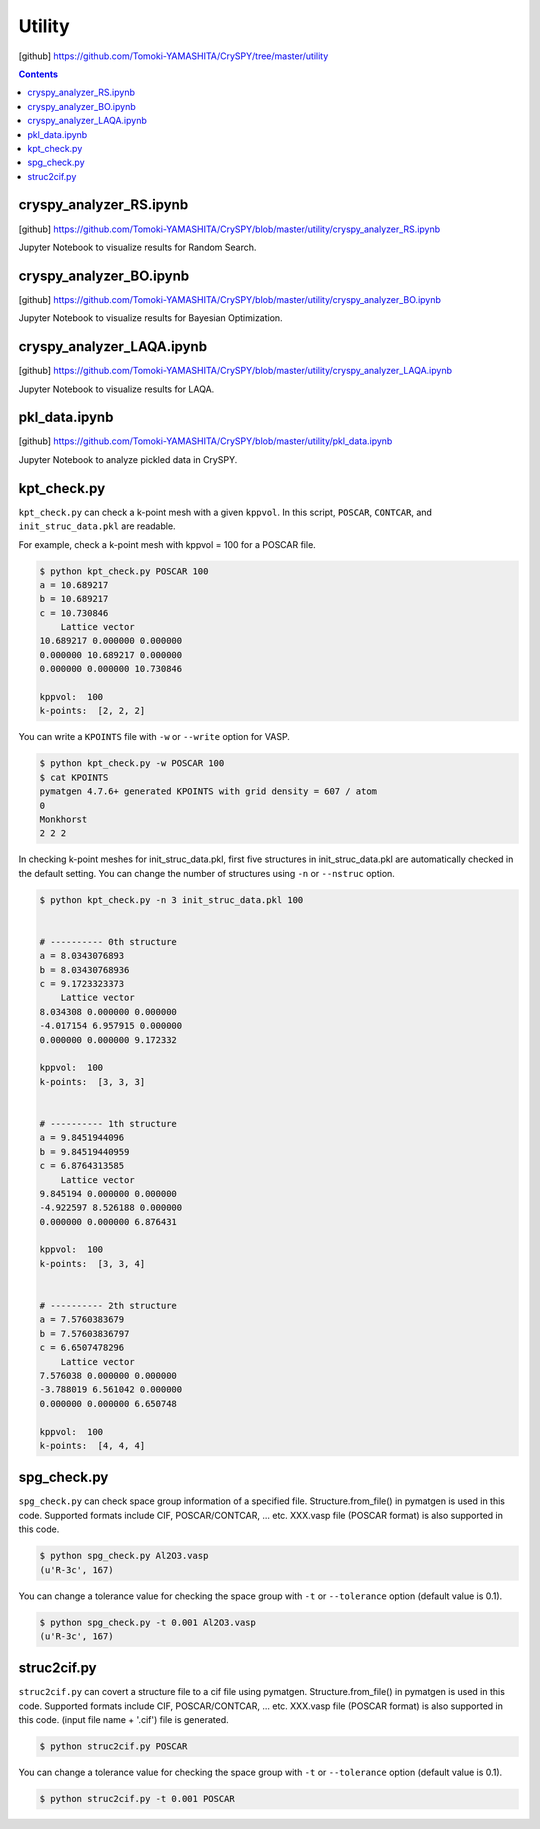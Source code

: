 =================
Utility
=================

[github] https://github.com/Tomoki-YAMASHITA/CrySPY/tree/master/utility

.. contents:: Contents


.. index::
   single: cryspy_analyzer_RS.ipynb

cryspy_analyzer_RS.ipynb
==========================

[github] https://github.com/Tomoki-YAMASHITA/CrySPY/blob/master/utility/cryspy_analyzer_RS.ipynb

Jupyter Notebook to visualize results for Random Search.


.. index::
   single: cryspy_analyzer_BO.ipynb

cryspy_analyzer_BO.ipynb
==========================

[github] https://github.com/Tomoki-YAMASHITA/CrySPY/blob/master/utility/cryspy_analyzer_BO.ipynb

Jupyter Notebook to visualize results for Bayesian Optimization.


.. index::
   single: cryspy_analyzer_LAQA.ipynb

cryspy_analyzer_LAQA.ipynb
==========================

[github] https://github.com/Tomoki-YAMASHITA/CrySPY/blob/master/utility/cryspy_analyzer_LAQA.ipynb

Jupyter Notebook to visualize results for LAQA.


.. index::
   single: pkl_data.ipynb

pkl_data.ipynb
================

[github] https://github.com/Tomoki-YAMASHITA/CrySPY/blob/master/utility/pkl_data.ipynb

Jupyter Notebook to analyze pickled data in CrySPY.



.. index::
   single: kpt_check.py

kpt_check.py
===============
``kpt_check.py`` can check a k-point mesh with a given ``kppvol``. In this script, ``POSCAR``, ``CONTCAR``, and ``init_struc_data.pkl`` are readable.

For example, check a k-point mesh with kppvol = 100 for a POSCAR file.

.. code-block:: bash

   $ python kpt_check.py POSCAR 100
   a = 10.689217
   b = 10.689217
   c = 10.730846
       Lattice vector
   10.689217 0.000000 0.000000
   0.000000 10.689217 0.000000
   0.000000 0.000000 10.730846

   kppvol:  100
   k-points:  [2, 2, 2]

You can write a ``KPOINTS`` file with ``-w`` or ``--write`` option for VASP.

.. code-block:: bash

   $ python kpt_check.py -w POSCAR 100
   $ cat KPOINTS
   pymatgen 4.7.6+ generated KPOINTS with grid density = 607 / atom
   0
   Monkhorst
   2 2 2

In checking k-point meshes for init_struc_data.pkl, first five structures in init_struc_data.pkl are automatically checked in the default setting. You can change the number of structures using ``-n`` or ``--nstruc`` option.

.. code-block:: bash

   $ python kpt_check.py -n 3 init_struc_data.pkl 100


   # ---------- 0th structure
   a = 8.0343076893
   b = 8.03430768936
   c = 9.1723323373
       Lattice vector
   8.034308 0.000000 0.000000
   -4.017154 6.957915 0.000000
   0.000000 0.000000 9.172332

   kppvol:  100
   k-points:  [3, 3, 3]


   # ---------- 1th structure
   a = 9.8451944096
   b = 9.84519440959
   c = 6.8764313585
       Lattice vector
   9.845194 0.000000 0.000000
   -4.922597 8.526188 0.000000
   0.000000 0.000000 6.876431

   kppvol:  100
   k-points:  [3, 3, 4]


   # ---------- 2th structure
   a = 7.5760383679
   b = 7.57603836797
   c = 6.6507478296
       Lattice vector
   7.576038 0.000000 0.000000
   -3.788019 6.561042 0.000000
   0.000000 0.000000 6.650748

   kppvol:  100
   k-points:  [4, 4, 4]



.. index::
   single: spg_check.py

spg_check.py
=================
``spg_check.py`` can check space group information of a specified file. Structure.from_file() in pymatgen is used in this code. Supported formats include CIF, POSCAR/CONTCAR, ... etc. XXX.vasp file (POSCAR format) is also supported in this code.

.. seealso::
   `pymatgen <http://pymatgen.org/>`_

.. code-block:: bash

   $ python spg_check.py Al2O3.vasp
   (u'R-3c', 167)

You can change a tolerance value for checking the space group with ``-t`` or ``--tolerance`` option (default value is 0.1).

.. code-block:: bash

   $ python spg_check.py -t 0.001 Al2O3.vasp
   (u'R-3c', 167)




.. index::
   single: struc2cif.py

struc2cif.py
===================
``struc2cif.py`` can covert a structure file to a cif file using pymatgen. Structure.from_file() in pymatgen is used in this code. Supported formats include CIF, POSCAR/CONTCAR, ... etc. XXX.vasp file (POSCAR format) is also supported in this code. (input file name + '.cif') file is generated.

.. seealso::
   `pymatgen <http://pymatgen.org/>`_

.. code-block:: bash

   $ python struc2cif.py POSCAR

You can change a tolerance value for checking the space group with ``-t`` or ``--tolerance`` option (default value is 0.1).

.. code-block:: bash

   $ python struc2cif.py -t 0.001 POSCAR




